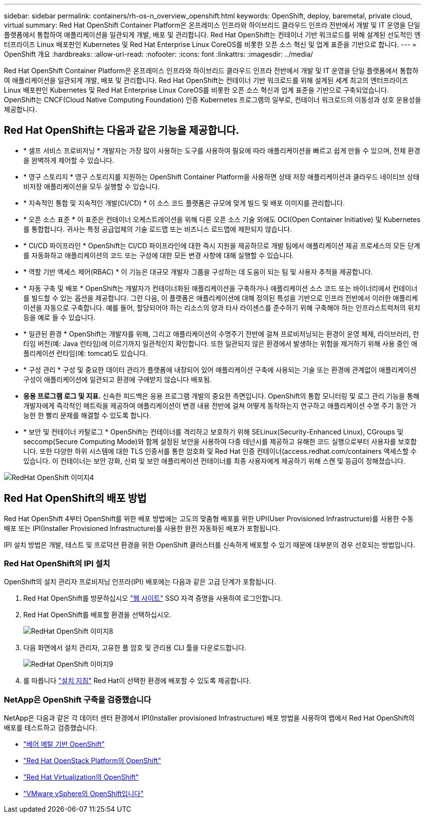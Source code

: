 ---
sidebar: sidebar 
permalink: containers/rh-os-n_overview_openshift.html 
keywords: OpenShift, deploy, baremetal, private cloud, virtual 
summary: Red Hat OpenShift Container Platform은 온프레미스 인프라와 하이브리드 클라우드 인프라 전반에서 개발 및 IT 운영을 단일 플랫폼에서 통합하여 애플리케이션을 일관되게 개발, 배포 및 관리합니다. Red Hat OpenShift는 컨테이너 기반 워크로드를 위해 설계된 선도적인 엔터프라이즈 Linux 배포판인 Kubernetes 및 Red Hat Enterprise Linux CoreOS를 비롯한 오픈 소스 혁신 및 업계 표준을 기반으로 합니다. 
---
= OpenShift 개요
:hardbreaks:
:allow-uri-read: 
:nofooter: 
:icons: font
:linkattrs: 
:imagesdir: ../media/


[role="lead"]
Red Hat OpenShift Container Platform은 온프레미스 인프라와 하이브리드 클라우드 인프라 전반에서 개발 및 IT 운영을 단일 플랫폼에서 통합하여 애플리케이션을 일관되게 개발, 배포 및 관리합니다. Red Hat OpenShift는 컨테이너 기반 워크로드를 위해 설계된 세계 최고의 엔터프라이즈 Linux 배포판인 Kubernetes 및 Red Hat Enterprise Linux CoreOS를 비롯한 오픈 소스 혁신과 업계 표준을 기반으로 구축되었습니다. OpenShift는 CNCF(Cloud Native Computing Foundation) 인증 Kubernetes 프로그램의 일부로, 컨테이너 워크로드의 이동성과 상호 운용성을 제공합니다.



== Red Hat OpenShift는 다음과 같은 기능을 제공합니다.

* * 셀프 서비스 프로비저닝 * 개발자는 가장 많이 사용하는 도구를 사용하여 필요에 따라 애플리케이션을 빠르고 쉽게 만들 수 있으며, 전체 환경을 완벽하게 제어할 수 있습니다.
* * 영구 스토리지 * 영구 스토리지를 지원하는 OpenShift Container Platform을 사용하면 상태 저장 애플리케이션과 클라우드 네이티브 상태 비저장 애플리케이션을 모두 실행할 수 있습니다.
* * 지속적인 통합 및 지속적인 개발(CI/CD) * 이 소스 코드 플랫폼은 규모에 맞게 빌드 및 배포 이미지를 관리합니다.
* * 오픈 소스 표준 * 이 표준은 컨테이너 오케스트레이션을 위해 다른 오픈 소스 기술 외에도 OCI(Open Container Initiative) 및 Kubernetes를 통합합니다. 귀사는 특정 공급업체의 기술 로드맵 또는 비즈니스 로드맵에 제한되지 않습니다.
* * CI/CD 파이프라인 * OpenShift는 CI/CD 파이프라인에 대한 즉시 지원을 제공하므로 개발 팀에서 애플리케이션 제공 프로세스의 모든 단계를 자동화하고 애플리케이션의 코드 또는 구성에 대한 모든 변경 사항에 대해 실행할 수 있습니다.
* * 역할 기반 액세스 제어(RBAC) * 이 기능은 대규모 개발자 그룹을 구성하는 데 도움이 되는 팀 및 사용자 추적을 제공합니다.
* * 자동 구축 및 배포 * OpenShift는 개발자가 컨테이너화된 애플리케이션을 구축하거나 애플리케이션 소스 코드 또는 바이너리에서 컨테이너를 빌드할 수 있는 옵션을 제공합니다. 그런 다음, 이 플랫폼은 애플리케이션에 대해 정의된 특성을 기반으로 인프라 전반에서 이러한 애플리케이션을 자동으로 구축합니다. 예를 들어, 할당되어야 하는 리소스의 양과 타사 라이센스를 준수하기 위해 구축해야 하는 인프라스트럭처의 위치 등을 예로 들 수 있습니다.
* * 일관된 환경 * OpenShift는 개발자를 위해, 그리고 애플리케이션의 수명주기 전반에 걸쳐 프로비저닝되는 환경이 운영 체제, 라이브러리, 런타임 버전(예: Java 런타임)에 이르기까지 일관적인지 확인합니다. 또한 일관되지 않은 환경에서 발생하는 위험을 제거하기 위해 사용 중인 애플리케이션 런타임(예: tomcat)도 있습니다.
* * 구성 관리 * 구성 및 중요한 데이터 관리가 플랫폼에 내장되어 있어 애플리케이션 구축에 사용되는 기술 또는 환경에 관계없이 애플리케이션 구성이 애플리케이션에 일관되고 환경에 구애받지 않습니다
배포됨.
* *응용 프로그램 로그 및 지표.* 신속한 피드백은 응용 프로그램 개발의 중요한 측면입니다. OpenShift의 통합 모니터링 및 로그 관리 기능을 통해 개발자에게 즉각적인 메트릭을 제공하여 애플리케이션이 변경 내용 전반에 걸쳐 어떻게 동작하는지 연구하고 애플리케이션 수명 주기 동안 가능한 한 빨리 문제를 해결할 수 있도록 합니다.
* * 보안 및 컨테이너 카탈로그 * OpenShift는 컨테이너를 격리하고 보호하기 위해 SELinux(Security-Enhanced Linux), CGroups 및 seccomp(Secure Computing Mode)와 함께 설정된 보안을 사용하여 다중 테넌시를 제공하고 유해한 코드 실행으로부터 사용자를 보호합니다. 또한 다양한 하위 시스템에 대한 TLS 인증서를 통한 암호화 및 Red Hat 인증 컨테이너(access.redhat.com/containers 액세스할 수 있습니다. 이 컨테이너는 보안 강화, 신뢰 및 보안 애플리케이션 컨테이너를 최종 사용자에게 제공하기 위해 스캔 및 등급이 정해졌습니다.


image::redhat_openshift_image4.png[RedHat OpenShift 이미지4]



== Red Hat OpenShift의 배포 방법

Red Hat OpenShift 4부터 OpenShift를 위한 배포 방법에는 고도의 맞춤형 배포를 위한 UPI(User Provisioned Infrastructure)를 사용한 수동 배포 또는 IPI(Installer Provisioned Infrastructure)를 사용한 완전 자동화된 배포가 포함됩니다.

IPI 설치 방법은 개발, 테스트 및 프로덕션 환경을 위한 OpenShift 클러스터를 신속하게 배포할 수 있기 때문에 대부분의 경우 선호되는 방법입니다.



=== Red Hat OpenShift의 IPI 설치

OpenShift의 설치 관리자 프로비저닝 인프라(IPI) 배포에는 다음과 같은 고급 단계가 포함됩니다.

. Red Hat OpenShift를 방문하십시오 link:https://www.openshift.com["웹 사이트"^] SSO 자격 증명을 사용하여 로그인합니다.
. Red Hat OpenShift를 배포할 환경을 선택하십시오.
+
image::redhat_openshift_image8.jpeg[RedHat OpenShift 이미지8]

. 다음 화면에서 설치 관리자, 고유한 풀 암호 및 관리용 CLI 툴을 다운로드합니다.
+
image::redhat_openshift_image9.jpeg[RedHat OpenShift 이미지9]

. 를 따릅니다 link:https://docs.openshift.com/container-platform/4.7/installing/index.html["설치 지침"] Red Hat이 선택한 환경에 배포할 수 있도록 제공합니다.




=== NetApp은 OpenShift 구축을 검증했습니다

NetApp은 다음과 같은 각 데이터 센터 환경에서 IPI(Installer provisioned Infrastructure) 배포 방법을 사용하여 랩에서 Red Hat OpenShift의 배포를 테스트하고 검증했습니다.

* link:rh-os-n_openshift_BM.html["베어 메탈 기반 OpenShift"]
* link:rh-os-n_openshift_OSP.html["Red Hat OpenStack Platform의 OpenShift"]
* link:rh-os-n_openshift_RHV.html["Red Hat Virtualization의 OpenShift"]
* link:rh-os-n_openshift_VMW.html["VMware vSphere의 OpenShift입니다"]

